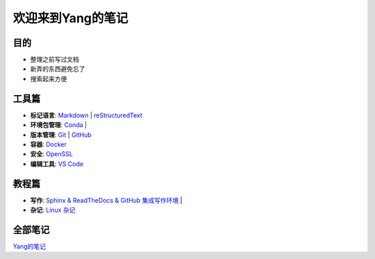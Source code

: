 欢迎来到Yang的笔记
==================

目的
----

* 整理之前写过文档
* 新弄的东西避免忘了
* 搜索起来方便

工具篇
-------

* **标记语言**:
  `Markdown <https://yang.readthedocs.io/zh_CN/latest/tools/markdown.html>`_ |
  `reStructuredText <https://yang.readthedocs.io/zh_CN/latest/tools/reStructuredText.html>`_

* **环境包管理**:
  `Conda <https://yang.readthedocs.io/zh_CN/latest/tools/Conda.html>`_ |

* **版本管理**:
  `Git <https://yang.readthedocs.io/zh_CN/latest/tools/Git.html>`_ |
  `GitHub <https://yang.readthedocs.io/zh_CN/latest/tools/GitHub.html>`_

* **容器**:
  `Docker <https://yang.readthedocs.io/zh_CN/latest/tools/Docker.html>`_ 

* **安全**:
  `OpenSSL <https://yang.readthedocs.io/zh_CN/latest/tools/OpenSSL.html>`_

* **编辑工具**:
  `VS Code <https://yang.readthedocs.io/zh_CN/latest/tools/VScode.html>`_

教程篇
------

* **写作**:
  `Sphinx & ReadTheDocs & GitHub 集成写作环境 <https://yang.readthedocs.io/zh_CN/latest/tools/Sphinx_RTD_Github.html>`_ |

* **杂记**:
  `Linux 杂记 <https://yang.readthedocs.io/zh_CN/latest/tools/Linux_Miscellaneous.html>`_

全部笔记
--------

`Yang的笔记 <https://yang.readthedocs.io/zh_CN/latest/index.html>`_
